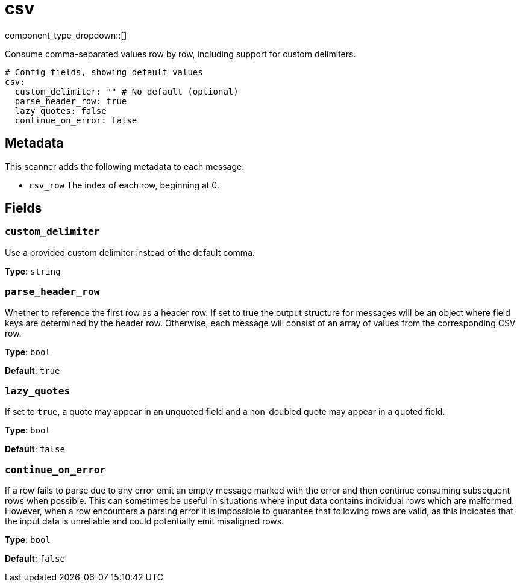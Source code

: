 = csv
// tag::single-source[]
:type: scanner
:status: stable

component_type_dropdown::[]

Consume comma-separated values row by row, including support for custom delimiters.

```yml
# Config fields, showing default values
csv:
  custom_delimiter: "" # No default (optional)
  parse_header_row: true
  lazy_quotes: false
  continue_on_error: false
```

== Metadata

This scanner adds the following metadata to each message:

- `csv_row` The index of each row, beginning at 0.



== Fields

=== `custom_delimiter`

Use a provided custom delimiter instead of the default comma.


*Type*: `string`


=== `parse_header_row`

Whether to reference the first row as a header row. If set to true the output structure for messages will be an object where field keys are determined by the header row. Otherwise, each message will consist of an array of values from the corresponding CSV row.


*Type*: `bool`

*Default*: `true`

=== `lazy_quotes`

If set to `true`, a quote may appear in an unquoted field and a non-doubled quote may appear in a quoted field.


*Type*: `bool`

*Default*: `false`

=== `continue_on_error`

If a row fails to parse due to any error emit an empty message marked with the error and then continue consuming subsequent rows when possible. This can sometimes be useful in situations where input data contains individual rows which are malformed. However, when a row encounters a parsing error it is impossible to guarantee that following rows are valid, as this indicates that the input data is unreliable and could potentially emit misaligned rows.


*Type*: `bool`

*Default*: `false`

// end::single-source[]
